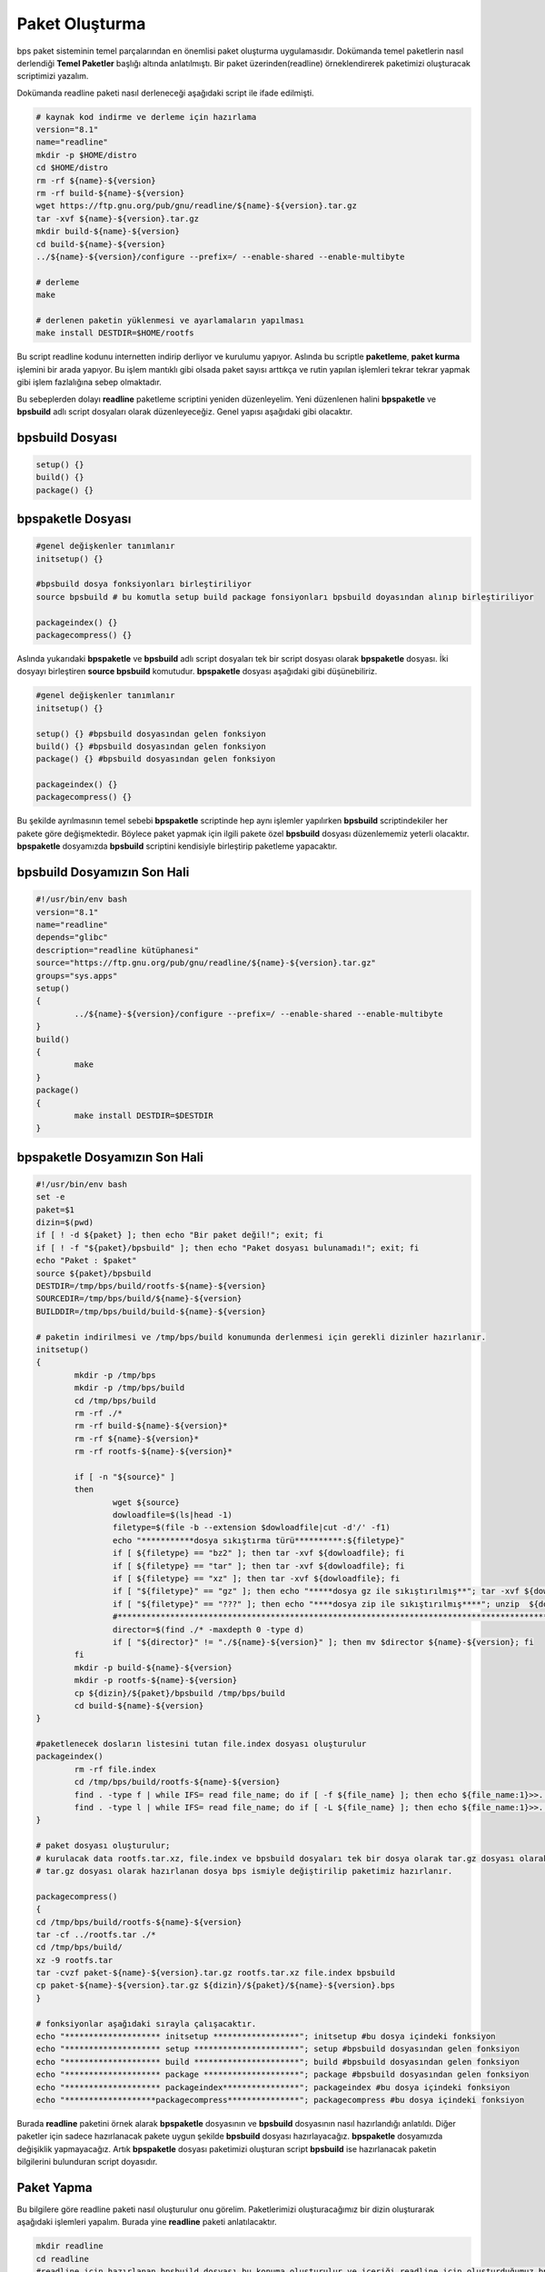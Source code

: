 Paket Oluşturma
+++++++++++++++

bps paket sisteminin temel parçalarından en önemlisi paket oluşturma uygulamasıdır. Dokümanda temel paketlerin nasıl derlendiği **Temel Paketler** başlığı altında anlatılmıştı. Bir paket üzerinden(readline) örneklendirerek paketimizi oluşturacak scriptimizi yazalım.

Dokümanda readline paketi nasıl derleneceği aşağıdaki script ile ifade edilmişti.

.. code-block:: shell
	
	# kaynak kod indirme ve derleme için hazırlama
	version="8.1"
	name="readline"
	mkdir -p $HOME/distro
	cd $HOME/distro
	rm -rf ${name}-${version}
	rm -rf build-${name}-${version}
	wget https://ftp.gnu.org/pub/gnu/readline/${name}-${version}.tar.gz
	tar -xvf ${name}-${version}.tar.gz
	mkdir build-${name}-${version}
	cd build-${name}-${version}
	../${name}-${version}/configure --prefix=/ --enable-shared --enable-multibyte
	
	# derleme
	make 
	
	# derlenen paketin yüklenmesi ve ayarlamaların yapılması
	make install DESTDIR=$HOME/rootfs

Bu script readline kodunu internetten indirip derliyor ve kurulumu yapıyor. Aslında bu scriptle **paketleme**, **paket kurma** işlemini bir arada yapıyor. Bu işlem mantıklı gibi olsada paket sayısı arttıkça ve rutin yapılan işlemleri tekrar tekrar yapmak gibi işlem fazlalığına sebep olmaktadır.

Bu sebeplerden dolayı **readline** paketleme scriptini yeniden düzenleyelim. Yeni düzenlenen halini  **bpspaketle** ve **bpsbuild** adlı script dosyaları olarak düzenleyeceğiz. Genel yapısı aşağıdaki gibi olacaktır.


**bpsbuild** Dosyası
--------------------

.. code-block:: shell
	
	setup()	{}
	build()	{}
	package() {}

**bpspaketle** Dosyası
----------------------

.. code-block:: shell
	
	#genel değişkenler tanımlanır
	initsetup() {}
	
	#bpsbuild dosya fonksiyonları birleştiriliyor
	source bpsbuild # bu komutla setup build package fonsiyonları bpsbuild doyasından alınıp birleştiriliyor
	
	packageindex() {}
	packagecompress() {}

.. raw:: pdf

   PageBreak
   
Aslında yukarıdaki **bpspaketle** ve **bpsbuild** adlı script dosyaları tek bir script dosyası olarak **bpspaketle** dosyası. İki dosyayı birleştiren **source bpsbuild** komutudur. **bpspaketle** dosyası aşağıdaki gibi düşünebiliriz.

.. code-block:: shell
	
	#genel değişkenler tanımlanır
	initsetup() {}
	
	setup()	{} #bpsbuild dosyasından gelen fonksiyon
	build()	{} #bpsbuild dosyasından gelen fonksiyon
	package() {} #bpsbuild dosyasından gelen fonksiyon
	
	packageindex() {}
	packagecompress() {}

Bu şekilde ayrılmasının temel sebebi  **bpspaketle** scriptinde hep aynı işlemler yapılırken **bpsbuild** scriptindekiler her pakete göre değişmektedir. Böylece paket yapmak için ilgili pakete özel **bpsbuild** dosyası düzenlememiz yeterli olacaktır. **bpspaketle** dosyamızda **bpsbuild** scriptini kendisiyle birleştirip paketleme yapacaktır.

**bpsbuild** Dosyamızın Son Hali
----------------------------------

.. code-block:: shell

	#!/usr/bin/env bash
	version="8.1"
	name="readline"
	depends="glibc"
	description="readline kütüphanesi"
	source="https://ftp.gnu.org/pub/gnu/readline/${name}-${version}.tar.gz"
	groups="sys.apps"
	setup()
	{
		../${name}-${version}/configure --prefix=/ --enable-shared --enable-multibyte
	}
	build()
	{
		make 
	}
	package()
	{
		make install DESTDIR=$DESTDIR
	}


**bpspaketle** Dosyamızın Son Hali
----------------------------------

.. code-block:: shell
	
	#!/usr/bin/env bash
	set -e
	paket=$1
	dizin=$(pwd)
	if [ ! -d ${paket} ]; then echo "Bir paket değil!"; exit; fi
	if [ ! -f "${paket}/bpsbuild" ]; then echo "Paket dosyası bulunamadı!"; exit; fi
	echo "Paket : $paket"
	source ${paket}/bpsbuild
	DESTDIR=/tmp/bps/build/rootfs-${name}-${version}
	SOURCEDIR=/tmp/bps/build/${name}-${version}
	BUILDDIR=/tmp/bps/build/build-${name}-${version}

	# paketin indirilmesi ve /tmp/bps/build konumunda derlenmesi için gerekli dizinler hazırlanır.
	initsetup() 
	{
		mkdir -p /tmp/bps
		mkdir -p /tmp/bps/build
		cd /tmp/bps/build
		rm -rf ./*
		rm -rf build-${name}-${version}*
		rm -rf ${name}-${version}*
		rm -rf rootfs-${name}-${version}*
		
		if [ -n "${source}" ]
		then
			wget ${source}
			dowloadfile=$(ls|head -1)
			filetype=$(file -b --extension $dowloadfile|cut -d'/' -f1)
			echo "***********dosya sıkıştırma türü**********:${filetype}"
			if [ ${filetype} == "bz2" ]; then tar -xvf ${dowloadfile}; fi
			if [ ${filetype} == "tar" ]; then tar -xvf ${dowloadfile}; fi
			if [ ${filetype} == "xz" ]; then tar -xvf ${dowloadfile}; fi
			if [ "${filetype}" == "gz" ]; then echo "*****dosya gz ile sıkıştırılmış**"; tar -xvf ${dowloadfile}; fi
			if [ "${filetype}" == "???" ]; then echo "****dosya zip ile sıkıştırılmış****"; unzip  ${dowloadfile}; fi
			#*********************************************************************************************************
			director=$(find ./* -maxdepth 0 -type d)
			if [ "${director}" != "./${name}-${version}" ]; then mv $director ${name}-${version}; fi
		fi
		mkdir -p build-${name}-${version}
		mkdir -p rootfs-${name}-${version}
		cp ${dizin}/${paket}/bpsbuild /tmp/bps/build
		cd build-${name}-${version}
	}

	#paketlenecek dosların listesini tutan file.index dosyası oluşturulur
	packageindex() 
		rm -rf file.index
		cd /tmp/bps/build/rootfs-${name}-${version}
		find . -type f | while IFS= read file_name; do if [ -f ${file_name} ]; then echo ${file_name:1}>>../file.index; fi done
		find . -type l | while IFS= read file_name; do if [ -L ${file_name} ]; then echo ${file_name:1}>>../file.index; fi done
	}

	# paket dosyası oluşturulur;
	# kurulacak data rootfs.tar.xz, file.index ve bpsbuild dosyaları tek bir dosya olarak tar.gz dosyası olarak  hazırlanıyor.
	# tar.gz dosyası olarak hazırlanan dosya bps ismiyle değiştirilip paketimiz hazırlanır.

	packagecompress() 
	{
	cd /tmp/bps/build/rootfs-${name}-${version}
	tar -cf ../rootfs.tar ./*
	cd /tmp/bps/build/
	xz -9 rootfs.tar
	tar -cvzf paket-${name}-${version}.tar.gz rootfs.tar.xz file.index bpsbuild
	cp paket-${name}-${version}.tar.gz ${dizin}/${paket}/${name}-${version}.bps
	}

	# fonksiyonlar aşağıdaki sırayla çalışacaktır.
	echo "******************** initsetup ******************"; initsetup #bu dosya içindeki fonksiyon
	echo "******************** setup **********************"; setup #bpsbuild dosyasından gelen fonksiyon
	echo "******************** build **********************"; build #bpsbuild dosyasından gelen fonksiyon
	echo "******************** package ********************"; package #bpsbuild dosyasından gelen fonksiyon
	echo "******************** packageindex****************"; packageindex #bu dosya içindeki fonksiyon
	echo "*******************packagecompress***************"; packagecompress #bu dosya içindeki fonksiyon

Burada **readline** paketini örnek alarak **bpspaketle** dosyasının ve **bpsbuild** dosyasının nasıl hazırlandığı anlatıldı.
Diğer paketler için sadece hazırlanacak pakete uygun şekilde **bpsbuild** dosyası hazırlayacağız. **bpspaketle**  dosyamızda değişiklik yapmayacağız. Artık  **bpspaketle**  dosyası paketimizi oluşturan script **bpsbuild** ise hazırlanacak paketin bilgilerini bulunduran script doyasıdır.

.. raw:: pdf

   PageBreak
   
Paket Yapma
-----------

Bu bilgilere göre readline paketi nasıl oluşturulur onu görelim. Paketlerimizi oluşturacağımız bir dizin oluşturarak aşağıdaki işlemleri yapalım. Burada yine **readline** paketi anlatılacaktır.


.. code-block:: shell

	mkdir readline
	cd readline
	#readline için hazırlanan bpsbuild dosyası bu konuma oluşturulur ve içeriği readline için oluşturduğumuz bpsbuild içeriği olarak ayarlanır.
	cd ..
	./bpspaketle readline # bpspaketle dosyamızın bu konumda olduğu varsayılmıştır ve parametre olarak readline dizini verilmiştir.

Komut çalışınca readline/readline-8.1.bps dosyası oluşacaktır.
Artık sisteme kurulum için ikili dosya, kütüphaneleri ve dizinleri barındıran paketimiz oluştruldu. Bu paketi sistemimize nasıl kurarız? konusu **Paket Kurma** başlığı altında anlatılacaktır.

.. raw:: pdf

   PageBreak

